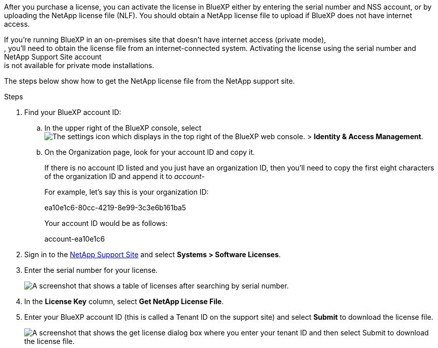 
:hardbreaks:
:nofooter:
:icons: font
:linkattrs:
:imagesdir: ../media/

After you purchase a license, you can activate the license in BlueXP either by entering the serial number and NSS account, or by uploading the NetApp license file (NLF). You should obtain a NetApp license file to upload if BlueXP does not have internet access.

If you’re running BlueXP in an on-premises site that doesn’t have internet access (private mode),
, you’ll need to obtain the license file from an internet-connected system. Activating the license using the serial number and NetApp Support Site account
is not available for private mode installations.

The steps below show how to get the NetApp license file from the NetApp support site.

.Steps

. Find your BlueXP account ID:

.. In the upper right of the BlueXP console, select image:icon-settings-option.png[The settings icon which displays in the top right of the BlueXP web console.] > *Identity & Access Management*.
.. On the Organization page, look for your account ID and copy it. 
+
If there is no account ID listed and you just have an organization ID, then you'll need to copy the first eight characters of the organization ID and append it to _account-_
+
For example, let's say this is your organization ID:
+
ea10e1c6-80cc-4219-8e99-3c3e6b161ba5
+
Your account ID would be as follows: 
+
account-ea10e1c6

. Sign in to the https://mysupport.netapp.com[NetApp Support Site^] and select *Systems > Software Licenses*.

. Enter the serial number for your license.
+
image:screenshot_cloud_backup_license_step1.gif[A screenshot that shows a table of licenses after searching by serial number.]

. In the *License Key* column, select *Get NetApp License File*.

. Enter your BlueXP account ID (this is called a Tenant ID on the support site) and select *Submit* to download the license file.
+
image:screenshot_cloud_backup_license_step2.gif[A screenshot that shows the get license dialog box where you enter your tenant ID and then select Submit to download the license file.]
